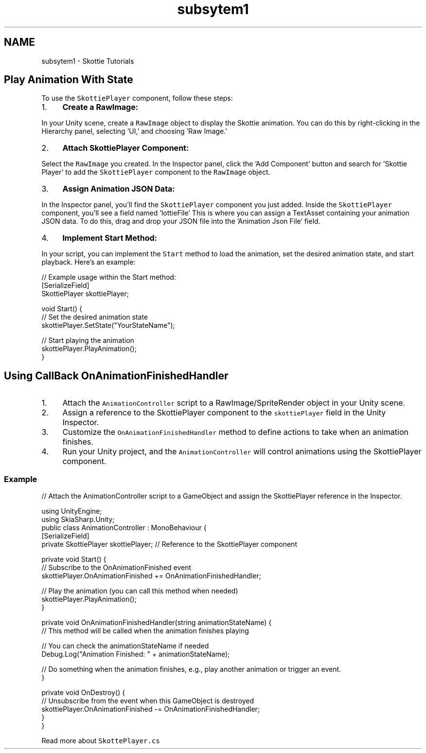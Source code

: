 .TH "subsytem1" 3 "SkiaForUnity" \" -*- nroff -*-
.ad l
.nh
.SH NAME
subsytem1 \- Skottie Tutorials 
.PP

.SH "Play Animation With State"
.PP
To use the \fCSkottiePlayer\fP component, follow these steps:
.PP
.IP "1." 4
\fBCreate a RawImage:\fP
.PP
In your Unity scene, create a \fCRawImage\fP object to display the Skottie animation\&. You can do this by right-clicking in the Hierarchy panel, selecting 'UI,' and choosing 'Raw Image\&.'
.IP "2." 4
\fBAttach SkottiePlayer Component:\fP
.PP
Select the \fCRawImage\fP you created\&. In the Inspector panel, click the 'Add Component' button and search for 'Skottie Player' to add the \fCSkottiePlayer\fP component to the \fCRawImage\fP object\&.
.IP "3." 4
\fBAssign Animation JSON Data:\fP
.PP
In the Inspector panel, you'll find the \fCSkottiePlayer\fP component you just added\&. Inside the \fCSkottiePlayer\fP component, you'll see a field named 'lottieFile' This is where you can assign a TextAsset containing your animation JSON data\&. To do this, drag and drop your JSON file into the 'Animation Json File' field\&.
.IP "4." 4
\fBImplement Start Method:\fP
.PP
In your script, you can implement the \fCStart\fP method to load the animation, set the desired animation state, and start playback\&. Here's an example:
.PP
.PP
.PP
.nf
// Example usage within the Start method:
[SerializeField]
SkottiePlayer skottiePlayer;

void Start() {
// Set the desired animation state
skottiePlayer\&.SetState("YourStateName");

    // Start playing the animation
    skottiePlayer\&.PlayAnimation();
}
.fi
.PP
.SH "Using CallBack OnAnimationFinishedHandler"
.PP
.IP "1." 4
Attach the \fCAnimationController\fP script to a RawImage/SpriteRender object in your Unity scene\&.
.IP "2." 4
Assign a reference to the SkottiePlayer component to the \fCskottiePlayer\fP field in the Unity Inspector\&.
.IP "3." 4
Customize the \fCOnAnimationFinishedHandler\fP method to define actions to take when an animation finishes\&.
.IP "4." 4
Run your Unity project, and the \fCAnimationController\fP will control animations using the SkottiePlayer component\&.
.PP
.SS "Example"
.PP
.nf
// Attach the AnimationController script to a GameObject and assign the SkottiePlayer reference in the Inspector\&.

using UnityEngine;
using SkiaSharp\&.Unity;
public class AnimationController : MonoBehaviour {
    [SerializeField]
    private SkottiePlayer skottiePlayer; // Reference to the SkottiePlayer component

    private void Start() {
        // Subscribe to the OnAnimationFinished event
        skottiePlayer\&.OnAnimationFinished += OnAnimationFinishedHandler;

        // Play the animation (you can call this method when needed)
        skottiePlayer\&.PlayAnimation();
    }

    private void OnAnimationFinishedHandler(string animationStateName) {
        // This method will be called when the animation finishes playing

        // You can check the animationStateName if needed
        Debug\&.Log("Animation Finished: " + animationStateName);

        // Do something when the animation finishes, e\&.g\&., play another animation or trigger an event\&.
    }

    private void OnDestroy() {
        // Unsubscribe from the event when this GameObject is destroyed
        skottiePlayer\&.OnAnimationFinished \-= OnAnimationFinishedHandler;
    }
}
.fi
.PP
.PP
Read more about \fCSkottePlayer\&.cs\fP 
